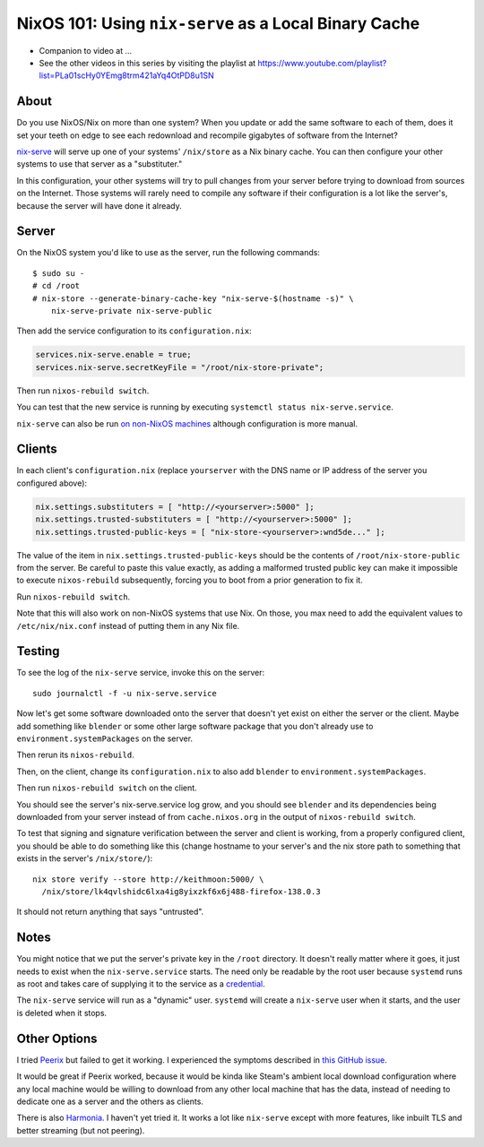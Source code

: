 NixOS 101: Using ``nix-serve`` as a Local Binary Cache
======================================================

- Companion to video at ...
  
- See the other videos in this series by visiting the playlist at
  https://www.youtube.com/playlist?list=PLa01scHy0YEmg8trm421aYq4OtPD8u1SN

About
-----

Do you use NixOS/Nix on more than one system?  When you update or add the same
software to each of them, does it set your teeth on edge to see each redownload
and recompile gigabytes of software from the Internet?

`nix-serve <https://github.com/edolstra/nix-serve>`_ will serve up one of your
systems' ``/nix/store`` as a Nix binary cache.  You can then configure your
other systems to use that server as a "substituter."

In this configuration, your other systems will try to pull changes from your
server before trying to download from sources on the Internet.  Those systems
will rarely need to compile any software if their configuration is a lot like
the server's, because the server will have done it already.

Server
------

On the NixOS system you'd like to use as the server, run the following
commands::

  $ sudo su -
  # cd /root
  # nix-store --generate-binary-cache-key "nix-serve-$(hostname -s)" \
      nix-serve-private nix-serve-public

Then add the service configuration to its ``configuration.nix``:

.. code-block:: nix

   services.nix-serve.enable = true;
   services.nix-serve.secretKeyFile = "/root/nix-store-private";

Then run ``nixos-rebuild switch``.

You can test that the new service is running by executing
``systemctl status nix-serve.service``.

``nix-serve`` can also be run `on non-NixOS machines
<https://github.com/edolstra/nix-serve>`_ although configuration is more
manual.

Clients
-------

In each client's ``configuration.nix`` (replace ``yourserver`` with the DNS
name or IP address of the server you configured above):

.. code-block:: nix

   nix.settings.substituters = [ "http://<yourserver>:5000" ];
   nix.settings.trusted-substituters = [ "http://<yourserver>:5000" ];
   nix.settings.trusted-public-keys = [ "nix-store-<yourserver>:wnd5de..." ];
   
The value of the item in ``nix.settings.trusted-public-keys`` should be the
contents of ``/root/nix-store-public`` from the server.  Be careful to paste
this value exactly, as adding a malformed trusted public key can make it
impossible to execute ``nixos-rebuild`` subsequently, forcing you to boot from
a prior generation to fix it.

Run ``nixos-rebuild switch``.

Note that this will also work on non-NixOS systems that use Nix.  On those, you
max need to add the equivalent values to ``/etc/nix/nix.conf`` instead of
putting them in any Nix file.

Testing
-------

To see the log of the ``nix-serve`` service, invoke this on the server::

  sudo journalctl -f -u nix-serve.service

Now let's get some software downloaded onto the server that doesn't yet exist
on either the server or the client.  Maybe add something like ``blender`` or
some other large software package that you don't already use to
``environment.systemPackages`` on the server.

Then rerun its ``nixos-rebuild``.

Then, on the client, change its ``configuration.nix`` to also add ``blender`` to
``environment.systemPackages``.

Then run ``nixos-rebuild switch`` on the client.

You should see the server's nix-serve.service log grow, and you should see
``blender`` and its dependencies being downloaded from your server instead of
from ``cache.nixos.org`` in the output of ``nixos-rebuild switch``.

To test that signing and signature verification between the server and client
is working, from a properly configured client, you should be able to do
something like this (change hostname to your server's and the nix store path to
something that exists in the server's ``/nix/store/``)::
  
  nix store verify --store http://keithmoon:5000/ \
    /nix/store/lk4qvlshidc6lxa4ig8yixzkf6x6j488-firefox-138.0.3

It should not return anything that says "untrusted".

Notes
-----

You might notice that we put the server's private key in the ``/root``
directory.  It doesn't really matter where it goes, it just needs to exist when
the ``nix-serve.service`` starts.  The need only be readable by the root user
because ``systemd`` runs as root and takes care of supplying it to the service
as a `credential <https://systemd.io/CREDENTIALS/>`_.

The ``nix-serve`` service will run as a "dynamic" user.  ``systemd`` will
create a ``nix-serve`` user when it starts, and the user is deleted when it
stops.

Other Options
-------------

I tried `Peerix <https://github.com/cid-chan/peerix>`_ but failed to get it
working.  I experienced the symptoms described in `this GitHub issue
<https://github.com/cid-chan/peerix/issues/9>`_.

It would be great if Peerix worked, because it would be kinda like Steam's
ambient local download configuration where any local machine would be willing
to download from any other local machine that has the data, instead of needing
to dedicate one as a server and the others as clients.

There is also `Harmonia <https://github.com/nix-community/harmonia>`_.  I
haven't yet tried it.  It works a lot like ``nix-serve`` except with more
features, like inbuilt TLS and better streaming (but not peering).
